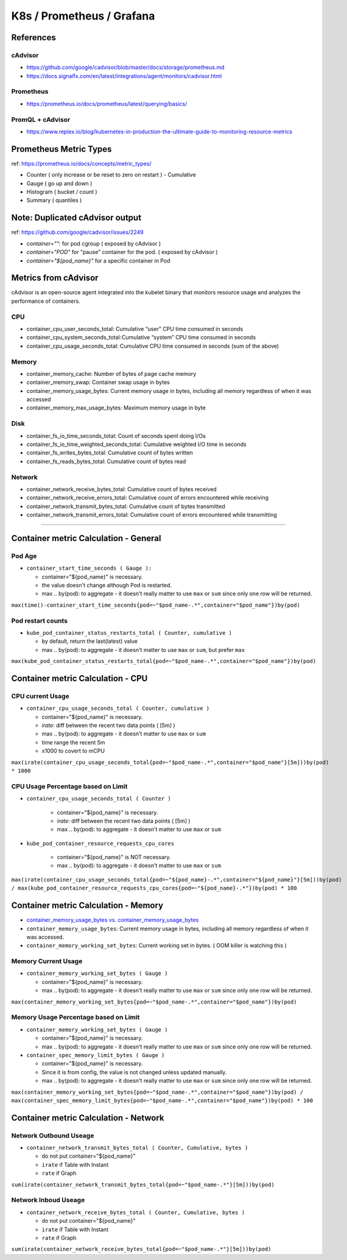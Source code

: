 K8s / Prometheus / Grafana
##########################

References
==========

cAdvisor
--------

* https://github.com/google/cadvisor/blob/master/docs/storage/prometheus.md
* https://docs.signalfx.com/en/latest/integrations/agent/monitors/cadvisor.html

Prometheus
----------

* https://prometheus.io/docs/prometheus/latest/querying/basics/

PromQL + cAdvisor
-----------------

* https://www.replex.io/blog/kubernetes-in-production-the-ultimate-guide-to-monitoring-resource-metrics


Prometheus Metric Types
=======================

ref: https://prometheus.io/docs/concepts/metric_types/

* Counter ( only increase or be reset to zero on restart ) - Cumulative
* Gauge ( go up and down )
* Histogram ( bucket / count )
* Summary ( quantiles )


Note: Duplicated cAdvisor output
=======================

ref: https://github.com/google/cadvisor/issues/2249

* `container="":` for pod cgroup ( exposed by cAdvisor )
* `container="POD"` for "pause" container for the pod. ( exposed by cAdvisor )
* `container="${pod_name}"` for a specific container in Pod


Metrics from cAdvisor
======================

cAdvisor is an open-source agent integrated into the kubelet binary that monitors resource usage and analyzes the performance of containers.

CPU
---

* container_cpu_user_seconds_total: Cumulative “user” CPU time consumed in seconds
* container_cpu_system_seconds_total: Cumulative “system” CPU time consumed in seconds
* container_cpu_usage_seconds_total: Cumulative CPU time consumed in seconds (sum of the above)

Memory
-------

* container_memory_cache: Number of bytes of page cache memory
* container_memory_swap: Container swap usage in bytes
* container_memory_usage_bytes: Current memory usage in bytes, including all memory regardless of when it was accessed
* container_memory_max_usage_bytes: Maximum memory usage in byte

Disk
----

* container_fs_io_time_seconds_total: Count of seconds spent doing I/Os
* container_fs_io_time_weighted_seconds_total: Cumulative weighted I/O time in seconds
* container_fs_writes_bytes_total: Cumulative count of bytes written
* container_fs_reads_bytes_total: Cumulative count of bytes read

Network
-------

* container_network_receive_bytes_total: Cumulative count of bytes received
* container_network_receive_errors_total: Cumulative count of errors encountered while receiving
* container_network_transmit_bytes_total: Cumulative count of bytes transmitted
* container_network_transmit_errors_total: Cumulative count of errors encountered while transmitting


---------

Container metric Calculation - General
======================================

Pod Age
-------

* ``container_start_time_seconds ( Gauge ):``

  * container="${pod_name}" is necessary.
  * the value doesn't change although Pod is restarted.
  * max .. by(pod): to aggregate - it doesn't really matter to use ``max`` or ``sum`` since only one row will be returned.

``max(time()-container_start_time_seconds{pod=~"$pod_name-.*",container="$pod_name"})by(pod)``

Pod restart counts
------------------

* ``kube_pod_container_status_restarts_total ( Counter, cumulative )``

  * by default, return the last(latest) value
  * max .. by(pod): to aggregate - it doesn't matter to use ``max`` or ``sum``, but prefer ``max``

``max(kube_pod_container_status_restarts_total{pod=~"$pod_name-.*",container="$pod_name"})by(pod)``


Container metric Calculation - CPU
==================================

CPU current Usage
-----------------

* ``container_cpu_usage_seconds_total ( Counter, cumulative )``

  * container="${pod_name}" is necessary.
  * `irate`: diff between the recent two data points ( [5m] )
  * max .. by(pod): to aggregate - it doesn't matter to use ``max`` or ``sum``
  * time range the recent 5m
  * x1000 to covert to mCPU

``max(irate(container_cpu_usage_seconds_total{pod=~"$pod_name-.*",container="$pod_name"}[5m]))by(pod) * 1000``


CPU Usage Percentage based on Limit
-----------------------------------

* ``container_cpu_usage_seconds_total ( Counter )``

    * container="${pod_name}" is necessary.
    * `irate`: diff between the recent two data points ( [5m] )
    * max .. by(pod): to aggregate - it doesn't matter to use ``max`` or ``sum``

* ``kube_pod_container_resource_requests_cpu_cores``

    * container="${pod_name}" is NOT necessary.
    * max .. by(pod): to aggregate - it doesn't matter to use ``max`` or ``sum``

``max(irate(container_cpu_usage_seconds_total{pod=~"${pod_name}-.*",container="${pod_name}"}[5m]))by(pod) / max(kube_pod_container_resource_requests_cpu_cores{pod=~"${pod_name}-.*"})by(pod) * 100``


Container metric Calculation - Memory
=====================================

* `container_memory_usage_bytes vs. container_memory_usage_bytes <https://blog.freshtracks.io/a-deep-dive-into-kubernetes-metrics-part-3-container-resource-metrics-361c5ee46e66>`_
* ``container_memory_usage_bytes``: Current memory usage in bytes, including all memory regardless of when it was accessed.
* ``container_memory_working_set_bytes``: Current working set in bytes. ( OOM killer is watching this )


Memory Current Usage
---------------------

* ``container_memory_working_set_bytes ( Gauge )``

  * container="${pod_name}" is necessary.
  * max .. by(pod): to aggregate - it doesn't really matter to use ``max`` or ``sum`` since only one row will be returned.

``max(container_memory_working_set_bytes{pod=~"$pod_name-.*",container="$pod_name"})by(pod)``


Memory Usage Percentage based on Limit
-----------------------------------
  
* ``container_memory_working_set_bytes ( Gauge )``

  * container="${pod_name}" is necessary.
  * max .. by(pod): to aggregate - it doesn't really matter to use ``max`` or ``sum`` since only one row will be returned.

* ``container_spec_memory_limit_bytes ( Gauge )``

  * container="${pod_name}" is necessary.
  * Since it is from config, the value is not changed unless updated manually.
  * max .. by(pod): to aggregate - it doesn't really matter to use ``max`` or ``sum`` since only one row will be returned.
  
``max(container_memory_working_set_bytes{pod=~"$pod_name-.*",container="$pod_name"})by(pod) / max(container_spec_memory_limit_bytes{pod=~"$pod_name-.*",container="$pod_name"})by(pod) * 100``


Container metric Calculation - Network
======================================

Network Outbound Useage
-----------------------

* ``container_network_transmit_bytes_total ( Counter, Cumulative, bytes )``

  * do not put container="${pod_name}"
  * ``irate`` if Table with Instant
  * ``rate`` if Graph

``sum(irate(container_network_transmit_bytes_total{pod=~"$pod_name-.*"}[5m]))by(pod)``

Network Inboud Useage
---------------------

* ``container_network_receive_bytes_total ( Counter, Cumulative, bytes )``

  * do not put container="${pod_name}"
  * ``irate`` if Table with Instant
  * ``rate`` if Graph

``sum(irate(container_network_receive_bytes_total{pod=~"$pod_name-.*"}[5m]))by(pod)``

